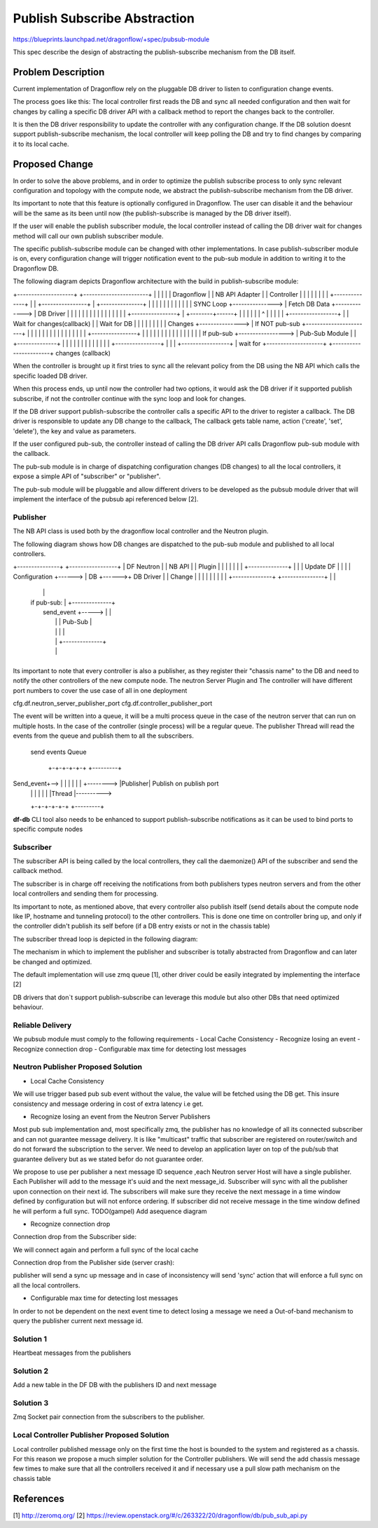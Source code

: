 ..
 This work is licensed under a Creative Commons Attribution 3.0 Unported
 License.

 http://creativecommons.org/licenses/by/3.0/legalcode

==============================
Publish Subscribe Abstraction
==============================

https://blueprints.launchpad.net/dragonflow/+spec/pubsub-module

This spec describe the design of abstracting the publish-subscribe mechanism
from the DB itself.

Problem Description
===================
Current implementation of Dragonflow rely on the pluggable DB driver
to listen to configuration change events.

The process goes like this:
The local controller first reads the DB and sync all needed configuration
and then wait for changes by calling a specific DB driver API with a
callback method to report the changes back to the controller.

It is then the DB driver responsibility to update the controller with
any configuration change.
If the DB solution doesnt support publish-subscribe mechanism, the local
controller will keep polling the DB and try to find changes by comparing
it to its local cache.

Proposed Change
===============
In order to solve the above problems, and in order to optimize the publish
subscribe process to only sync relevant configuration and topology with
the compute node, we abstract the publish-subscribe mechanism from the DB
driver.

Its important to note that this feature is optionally configured in Dragonflow.
The user can disable it and the behaviour will be the same as its been until
now (the publish-subscribe is managed by the DB driver itself).

If the user will enable the publish subscriber module, the local
controller instead of calling the DB driver wait for changes method will call
our own publish subscriber module.

The specific publish-subscribe module can be changed with other implementations.
In case publish-subscriber module is on, every configuration change will trigger
notification event to the pub-sub module in addition to writing
it to the Dragonflow DB.

The following diagram depicts Dragonflow architecture with the build in
publish-subscribe module:

+--------------------+           +-----------------------+
|                    |           |                       |
|  Dragonflow        |           |   NB API Adapter      |
|  Controller        |           |                       |
|                    |           |                       |
|  +--------------+  |           |  +----------------+   |           +---------------+
|  |              |  |           |  |                |   |           |               |
|  |  SYNC Loop   +---------------> | Fetch DB Data  +-------------> |   DB Driver   |
|  |              |  |           |  |                |   |           |               |
|  |              |  |           |  +----------------+   |           +--------+------+
|  |              |  |           |                       |                    ^
|  |              |  |           |  +-----------------+  |                    |  Wait for changes(callback)
|  | Wait for DB  |  |           |  |                 |  |                    |
|  |   Changes    +---------------> |  If NOT pub-sub +-----------------------+
|  |              |  |           |  |                 |  |
|  |              |  |           |  |                 |  |           +----------------+
|  |              |  |           |  |                 |  |           |                |
|  |              |  |           |  | If pub-sub +-----------------> | Pub-Sub Module |
|  +--------------+  |           |  |                 |  |           |                |
|                    |           |  |                 |  |           +----------------+
|                    |           |  +-----------------+  | wait for
+--------------------+           +-----------------------+  changes (callback)


When the controller is brought up it first tries to sync all the relevant policy
from the DB using the NB API which calls the specific loaded DB driver.

When this process ends, up until now the controller had two options, it would
ask the DB driver if it supported publish subscribe, if not the controller
continue with the sync loop and look for changes.

If the DB driver support publish-subscribe the controller calls a specific
API to the driver to register a callback.
The DB driver is responsible to update any DB change to the callback,
The callback gets table name, action ('create', 'set', 'delete'), the key and value
as parameters.

If the user configured pub-sub, the controller instead of calling the DB driver
API calls Dragonflow pub-sub module with the callback.

The pub-sub module is in charge of dispatching configuration changes (DB changes)
to all the local controllers, it expose a simple API of "subscriber" or "publisher".

The pub-sub module will be pluggable and allow different drivers to be developed as
the pubsub module driver that will implement the interface of the pubsub api
referenced below [2].

Publisher
----------
The NB API class is used both by the dragonflow local controller and the Neutron
plugin.

The following diagram shows how DB changes are dispatched to the pub-sub
module and published to all local controllers.

+---------------+        +-----------------+
| DF Neutron    |        |  NB API         |
| Plugin        |        |                 |
|               |        |                 |       +--------------+
|               |        |  Update DF      |       |              |
| Configuration +------> |  DB             +------>+  DB Driver   |
| Change        |        |                 |       |              |
|               |        |                 |       +--------------+
+---------------+        |                 |
                         |                 |
                         |  if pub-sub:    |       +--------------+
                         |    send_event   +-----> |              |
                         |                 |       | Pub-Sub      |
                         |                 |       |              |
                         |                 |       +--------------+
                         |                 |
                         +-----------------+

Its important to note that every controller is also a publisher, as
they register their "chassis name" to the DB and need to notify the
other controllers of the new compute node.
The neutron Server Plugin and The controller will have different port numbers to cover
the use case of all in one deployment

cfg.df.neutron_server_publisher_port
cfg.df.controller_publisher_port

The event will be written into a queue, it will be a multi process queue in the case of
the neutron server that can run on multiple hosts. In the case of the controller
(single process) will be a regular queue. The publisher Thread will read the events
from the queue and publish them to all the subscribers.

              send events Queue

               +-+-+-+-+-+            +---------+
Send_event+--> | | | | | | +--------> |Publisher|  Publish on publish port
               | | | | | |            |Thread   |---------->
               +-+-+-+-+-+            +---------+

**df-db** CLI tool also needs to be enhanced to support publish-subscribe
notifications as it can be used to bind ports to specific compute nodes


Subscriber
----------
The subscriber API is being called by the local controllers, they call
the daemonize() API of the subscriber and send the callback method.

The subscriber is in charge off receiving the notifications from both publishers types
neutron servers and from the other local controllers and sending them for processing.

Its important to note, as mentioned above, that every controller also publish
itself (send details about the compute node like IP, hostname and tunneling protocol)
to the other controllers.
This is done one time on controller bring up, and only if the controller
didn't publish its self before (if a DB entry exists or not in the
chassis table)

The subscriber thread loop is depicted in the following diagram:

+---------------+
|               |                                          +-----------------+
|  Subscriber   |                                          |                 |
|  Thread       |                                          |  DF Controller  |
|               |                                          |                 |
|  Wait for     |                                          |                 |
|  event        |                      DB Changes Queue    |                 |
|               | callback         +--+--+--+--+--+--+     |                 |
|  New event    +----------------> |  |  |  |  |  |  |     |  Read and apply |
|               |                  |  |  |  |  |  |  +---> |  changes        |
|               |                  |  |  |  |  |  |  |     |                 |
|               |                  +--+--+--+--+--+--+     +-----------------+
|               |
+---------------+

The mechanism in which to implement the publisher and subscriber is
totally abstracted from Dragonflow and can later be changed and
optimized.

The default implementation will use zmq queue [1], other driver
could be easily integrated by implementing the interface [2]

DB drivers that don`t support publish-subscribe can leverage this module but
also other DBs that need optimized behaviour.

Reliable Delivery
-----------------
We pubsub module must comply to the following requirements
- Local Cache Consistency
- Recognize losing an event
- Recognize connection drop
- Configurable max time for detecting lost messages

Neutron Publisher Proposed Solution
-------------------------------------
- Local Cache Consistency
We will use trigger based pub sub event without the value, the value
will be fetched using the DB get. This insure consistency and message
ordering in cost of extra latency i.e get.

- Recognize losing an event from the Neutron Server Publishers

Most pub sub implementation and, most specifically zmq, the publisher has no
knowledge of all its connected
subscriber and can not guarantee message delivery. It is like "multicast"
traffic that subscriber are registered on router/switch and do not forward
the subscription to the server.
We need to develop an application layer on top of the pub/sub that guarantee
delivery but as we stated befor do not guarantee order.

We propose to use per publisher a next message ID sequence
,each Neutron server Host will have a single publisher.
Each Publisher will add to the message it's uuid and the next message_id.
Subscriber will sync with all the publisher upon connection on their next id.
The subscribers will make sure they receive the next message in a time
window defined by configuration but will not enforce ordering.
If subscriber did not receive message in the time window defined he will
perform a full sync.
TODO(gampel) Add asequence diagram

- Recognize connection drop
Connection drop from the Subscriber side:

We will connect again and perform a full sync of the local cache

Connection drop from the Publisher side (server crash):

publisher will send a sync up message and in case of inconsistency will send 'sync' action 
that will enforce a full sync on all the local controllers.

- Configurable max time for detecting lost messages
In order to not be dependent on the next event time to detect losing a
message we need a Out-of-band mechanism to query the publisher current next
message id.

Solution 1
----------------
Heartbeat messages from the publishers

Solution 2
----------------
Add a new table in the DF DB with the publishers ID and next message

Solution 3
----------------
Zmq Socket pair connection from the subscribers to the publisher.

Local Controller Publisher Proposed Solution
--------------------------------------------
Local controller published message only on the first time the host is bounded
to the system and registered as a chassis.
For this reason we propose a much simpler solution for the Controller
publishers.
We will send the add chassis message few times to make sure that all the
controllers received it and if necessary use a pull slow path mechanism on the
chassis table

References
==========
[1] http://zeromq.org/
[2] https://review.openstack.org/#/c/263322/20/dragonflow/db/pub_sub_api.py
